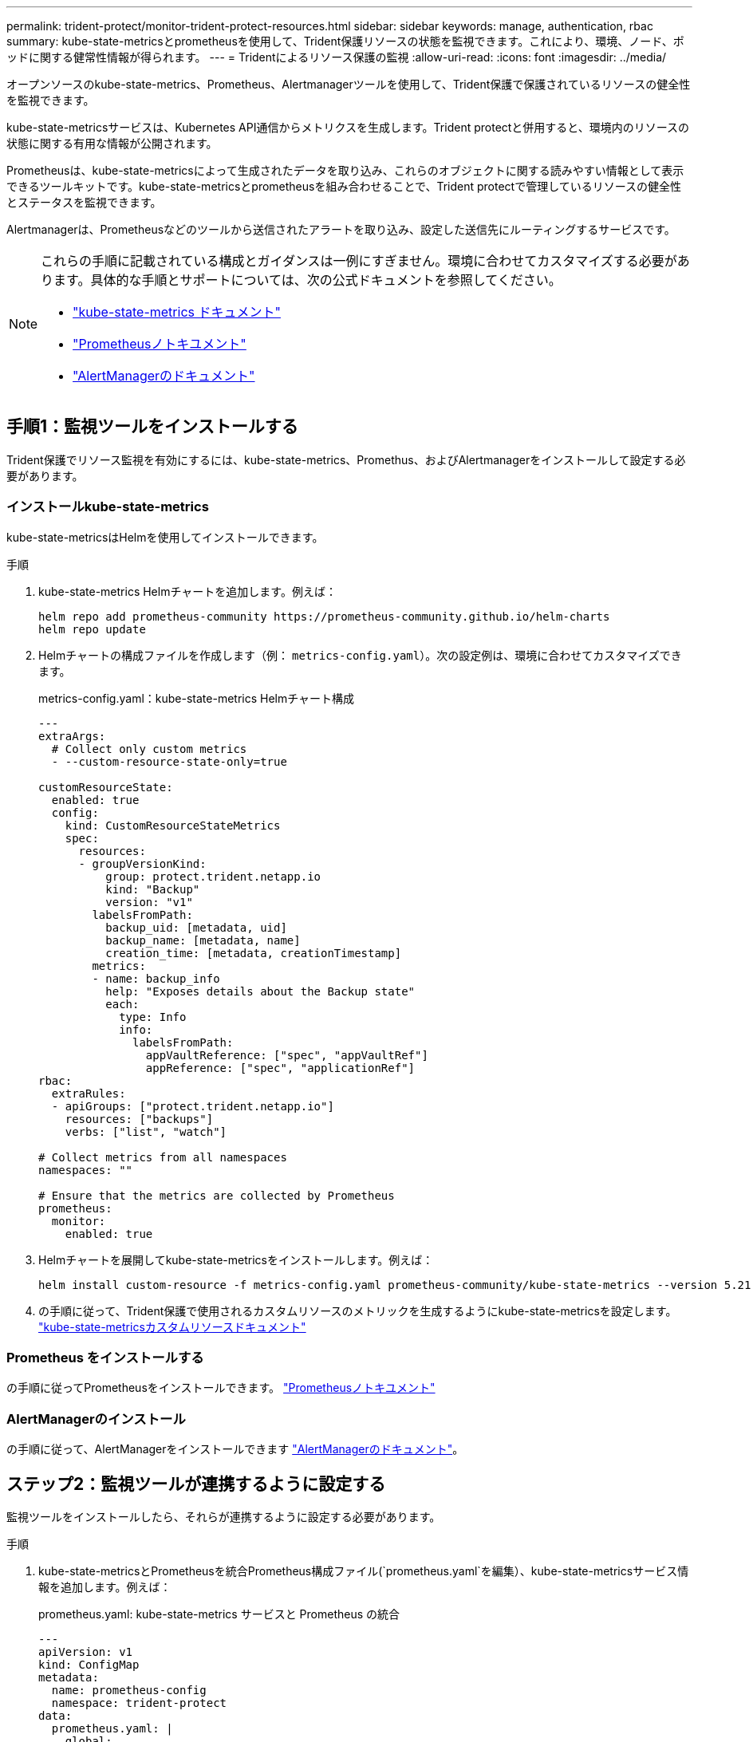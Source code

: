 ---
permalink: trident-protect/monitor-trident-protect-resources.html 
sidebar: sidebar 
keywords: manage, authentication, rbac 
summary: kube-state-metricsとprometheusを使用して、Trident保護リソースの状態を監視できます。これにより、環境、ノード、ポッドに関する健常性情報が得られます。 
---
= Tridentによるリソース保護の監視
:allow-uri-read: 
:icons: font
:imagesdir: ../media/


[role="lead"]
オープンソースのkube-state-metrics、Prometheus、Alertmanagerツールを使用して、Trident保護で保護されているリソースの健全性を監視できます。

kube-state-metricsサービスは、Kubernetes API通信からメトリクスを生成します。Trident protectと併用すると、環境内のリソースの状態に関する有用な情報が公開されます。

Prometheusは、kube-state-metricsによって生成されたデータを取り込み、これらのオブジェクトに関する読みやすい情報として表示できるツールキットです。kube-state-metricsとprometheusを組み合わせることで、Trident protectで管理しているリソースの健全性とステータスを監視できます。

Alertmanagerは、Prometheusなどのツールから送信されたアラートを取り込み、設定した送信先にルーティングするサービスです。

[NOTE]
====
これらの手順に記載されている構成とガイダンスは一例にすぎません。環境に合わせてカスタマイズする必要があります。具体的な手順とサポートについては、次の公式ドキュメントを参照してください。

* https://github.com/kubernetes/kube-state-metrics/tree/main["kube-state-metrics ドキュメント"^]
* https://prometheus.io/docs/introduction/overview/["Prometheusノトキユメント"^]
* https://github.com/prometheus/alertmanager["AlertManagerのドキュメント"^]


====


== 手順1：監視ツールをインストールする

Trident保護でリソース監視を有効にするには、kube-state-metrics、Promethus、およびAlertmanagerをインストールして設定する必要があります。



=== インストールkube-state-metrics

kube-state-metricsはHelmを使用してインストールできます。

.手順
. kube-state-metrics Helmチャートを追加します。例えば：
+
[source, console]
----
helm repo add prometheus-community https://prometheus-community.github.io/helm-charts
helm repo update
----
. Helmチャートの構成ファイルを作成します（例： `metrics-config.yaml`）。次の設定例は、環境に合わせてカスタマイズできます。
+
.metrics-config.yaml：kube-state-metrics Helmチャート構成
[source, yaml]
----
---
extraArgs:
  # Collect only custom metrics
  - --custom-resource-state-only=true

customResourceState:
  enabled: true
  config:
    kind: CustomResourceStateMetrics
    spec:
      resources:
      - groupVersionKind:
          group: protect.trident.netapp.io
          kind: "Backup"
          version: "v1"
        labelsFromPath:
          backup_uid: [metadata, uid]
          backup_name: [metadata, name]
          creation_time: [metadata, creationTimestamp]
        metrics:
        - name: backup_info
          help: "Exposes details about the Backup state"
          each:
            type: Info
            info:
              labelsFromPath:
                appVaultReference: ["spec", "appVaultRef"]
                appReference: ["spec", "applicationRef"]
rbac:
  extraRules:
  - apiGroups: ["protect.trident.netapp.io"]
    resources: ["backups"]
    verbs: ["list", "watch"]

# Collect metrics from all namespaces
namespaces: ""

# Ensure that the metrics are collected by Prometheus
prometheus:
  monitor:
    enabled: true
----
. Helmチャートを展開してkube-state-metricsをインストールします。例えば：
+
[source, console]
----
helm install custom-resource -f metrics-config.yaml prometheus-community/kube-state-metrics --version 5.21.0
----
. の手順に従って、Trident保護で使用されるカスタムリソースのメトリックを生成するようにkube-state-metricsを設定します。 https://github.com/kubernetes/kube-state-metrics/blob/main/docs/metrics/extend/customresourcestate-metrics.md#custom-resource-state-metrics["kube-state-metricsカスタムリソースドキュメント"^]




=== Prometheus をインストールする

の手順に従ってPrometheusをインストールできます。 https://prometheus.io/docs/prometheus/latest/installation/["Prometheusノトキユメント"^]



=== AlertManagerのインストール

の手順に従って、AlertManagerをインストールできます https://github.com/prometheus/alertmanager?tab=readme-ov-file#install["AlertManagerのドキュメント"^]。



== ステップ2：監視ツールが連携するように設定する

監視ツールをインストールしたら、それらが連携するように設定する必要があります。

.手順
. kube-state-metricsとPrometheusを統合Prometheus構成ファイル(`prometheus.yaml`を編集）、kube-state-metricsサービス情報を追加します。例えば：
+
.prometheus.yaml: kube-state-metrics サービスと Prometheus の統合
[source, yaml]
----
---
apiVersion: v1
kind: ConfigMap
metadata:
  name: prometheus-config
  namespace: trident-protect
data:
  prometheus.yaml: |
    global:
      scrape_interval: 15s
    scrape_configs:
      - job_name: 'kube-state-metrics'
        static_configs:
          - targets: ['kube-state-metrics.trident-protect.svc:8080']
----
. アラートをAlertManagerにルーティングするようにPrometheusを設定します。Prometheus構成ファイル(`prometheus.yaml`を編集）、次のセクションを追加します。
+
.prometheus.yaml: Alertmanagerにアラートを送信する
[source, yaml]
----
alerting:
  alertmanagers:
    - static_configs:
        - targets:
            - alertmanager.trident-protect.svc:9093
----


.結果
Prometheusでは、kube-state-metricsから指標を収集し、アラートをAlertmanagerに送信できるようになりました。これで、アラートをトリガーする条件とアラートの送信先を設定する準備ができました。



== 手順3：アラートとアラートの送信先を設定する

ツールが連携して動作するように設定したら、アラートをトリガーする情報の種類とアラートの送信先を設定する必要があります。



=== アラートの例：バックアップの失敗

次の例は、バックアップカスタムリソースのステータスが5秒以上に設定された場合にトリガーされるCriticalアラートを定義します `Error`。この例を環境に合わせてカスタマイズし、このYAMLスニペットを構成ファイルに含めることができます `prometheus.yaml`。

.rules.yaml: 失敗したバックアップに関する Prometheus アラートを定義する
[source, yaml]
----
rules.yaml: |
  groups:
    - name: fail-backup
        rules:
          - alert: BackupFailed
            expr: kube_customresource_backup_info{status="Error"}
            for: 5s
            labels:
              severity: critical
            annotations:
              summary: "Backup failed"
              description: "A backup has failed."
----


=== アラートを他のチャネルに送信するようにAlertManagerを設定する

電子メール、PagerDuty、Microsoft Teams、その他の通知サービスなどの他のチャネルに通知を送信するようにAlertManagerを設定するには、ファイルでそれぞれの設定を指定し `alertmanager.yaml`ます。

次の例では、Slackチャンネルに通知を送信するようにAlertManagerを設定します。この例を環境に合わせてカスタマイズするには、キーの値を環境で使用されているSlack Webhook URLに置き換え `api_url`ます。

.alertmanager.yaml: Slackチャンネルにアラートを送信する
[source, yaml]
----
data:
  alertmanager.yaml: |
    global:
      resolve_timeout: 5m
    route:
      receiver: 'slack-notifications'
    receivers:
      - name: 'slack-notifications'
        slack_configs:
          - api_url: '<your-slack-webhook-url>'
            channel: '#failed-backups-channel'
            send_resolved: false
----